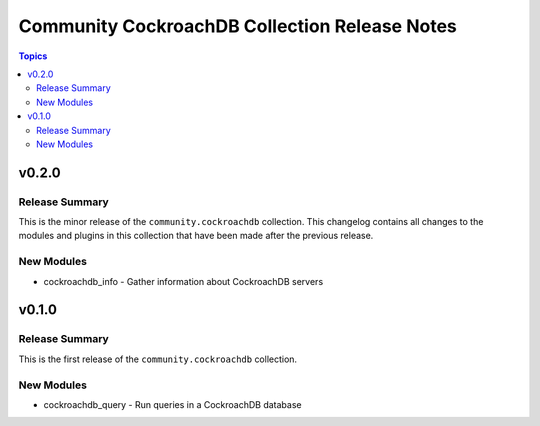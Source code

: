 ==============================================
Community CockroachDB Collection Release Notes
==============================================

.. contents:: Topics


v0.2.0
======

Release Summary
---------------

This is the minor release of the ``community.cockroachdb`` collection.
This changelog contains all changes to the modules and plugins in this collection
that have been made after the previous release.

New Modules
-----------

- cockroachdb_info - Gather information about CockroachDB servers

v0.1.0
======

Release Summary
---------------

This is the first release of the ``community.cockroachdb`` collection.

New Modules
-----------

- cockroachdb_query - Run queries in a CockroachDB database
